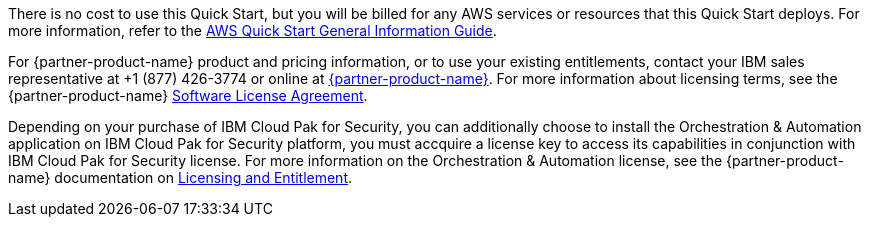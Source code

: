 // Include details about any licenses and how to sign up. Provide links as appropriate.

There is no cost to use this Quick Start, but you will be billed for any AWS services or resources that this Quick Start deploys. For more information, refer to the https://fwd.aws/rA69w?[AWS Quick Start General Information Guide^].

For {partner-product-name} product and pricing information, or to use your existing entitlements, contact your IBM sales representative at +1 (877) 426-3774 or online at https://www.ibm.com/products/cloud-pak-for-security[{partner-product-name}^].
For more information about licensing terms, see the {partner-product-name} https://ibm.biz/BdfWw8[Software License Agreement^].

Depending on your purchase of IBM Cloud Pak for Security, you can additionally choose to install the Orchestration & Automation application on IBM Cloud Pak for Security platform, you must accquire a license key to access its capabilities in conjunction with IBM Cloud Pak for Security license. For more information on the Orchestration & Automation license, see the {partner-product-name} documentation on https://ibm.biz/BdfWNf[Licensing and Entitlement^].